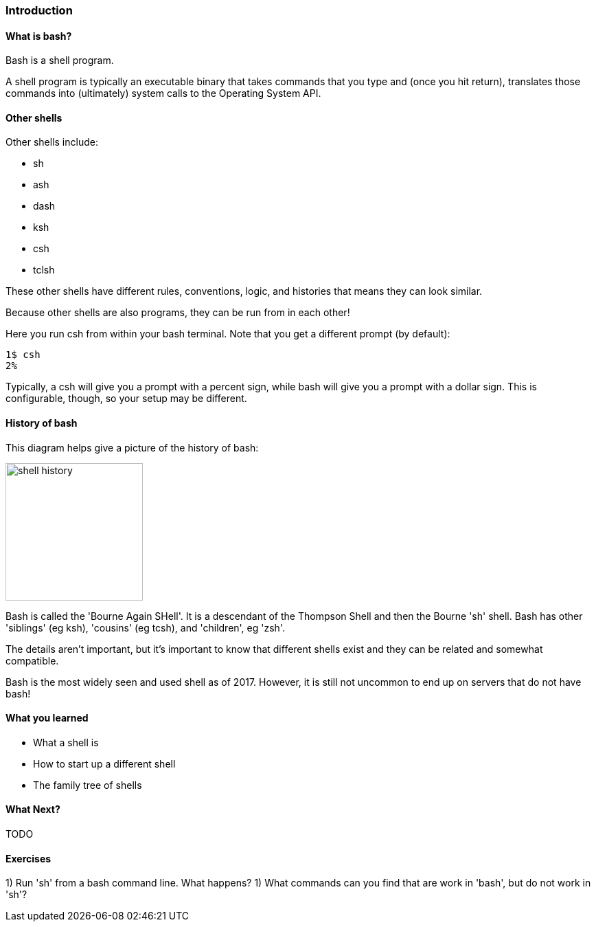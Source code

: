=== Introduction

==== What is bash?

Bash is a shell program.

A shell program is typically an executable binary that takes commands that you
type and (once you hit return), translates those commands into (ultimately)
system calls to the Operating System API.

==== Other shells

Other shells include:

- sh
- ash
- dash
- ksh
- csh
- tclsh

These other shells have different rules, conventions, logic, and histories that
means they can look similar.

Because other shells are also programs, they can be run from in each other!

Here you run csh from within your bash terminal. Note that you get a different
prompt (by default):


//TODO some difference between csh and bash (google it)
----
1$ csh
2% 
----

Typically, a csh will give you a prompt with a percent sign, while bash will
give you a prompt with a dollar sign. This is configurable, though, so your
setup may be different.

==== History of bash

This diagram helps give a picture of the history of bash:

image::diagrams/shell_history.png[scaledwidth="50%",height=200]

Bash is called the 'Bourne Again SHell'. It is a descendant of the Thompson
Shell and then the Bourne 'sh' shell. Bash has other 'siblings' (eg ksh),
'cousins' (eg tcsh), and 'children', eg 'zsh'.

The details aren't important, but it's important to know that different shells
exist and they can be related and somewhat compatible.

Bash is the most widely seen and used shell as of 2017. However, it is still
not uncommon to end up on servers that do not have bash!


==== What you learned

- What a shell is
- How to start up a different shell
- The family tree of shells

==== What Next?

TODO

==== Exercises

1) Run 'sh' from a bash command line. What happens?
1) What commands can you find that are work in 'bash', but do not work in 'sh'?


